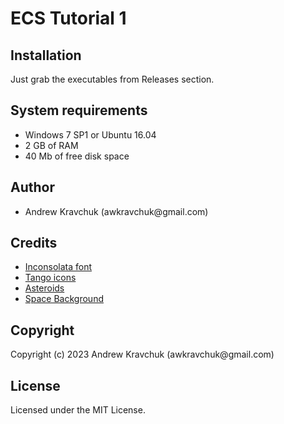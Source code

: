 * ECS Tutorial 1

** Installation

Just grab the executables from Releases section.

** System requirements

+ Windows 7 SP1 or Ubuntu 16.04
+ 2 GB of RAM
+ 40 Mb of free disk space

** Author

+ Andrew Kravchuk (awkravchuk@gmail.com)

** Credits

+ [[https://fonts.google.com/specimen/Inconsolata/about][Inconsolata font]]
+ [[http://tango.freedesktop.org][Tango icons]]
+ [[https://opengameart.org/content/asteroids][Asteroids]]
+ [[https://opengameart.org/content/space-background-3][Space Background]]

** Copyright

Copyright (c) 2023 Andrew Kravchuk (awkravchuk@gmail.com)

** License

Licensed under the MIT License.
